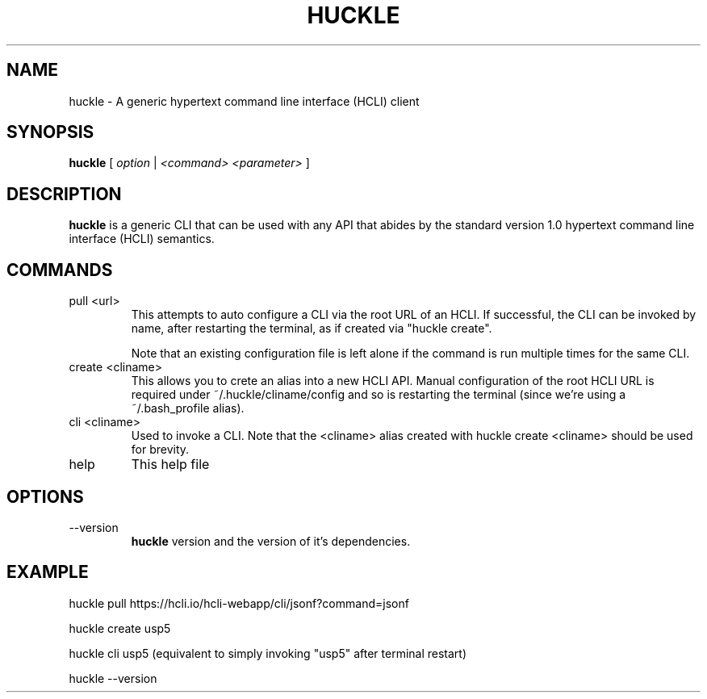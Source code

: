 .TH HUCKLE 1 "FEBRUARY 2017" Linux "User Manuals"
.SH NAME
huckle \- A generic hypertext command line interface (HCLI) client
.SH SYNOPSIS
.B huckle
[
.I option
|
.I <command>
.I <parameter>
]
.SH DESCRIPTION
.B huckle
is a generic CLI that can be used with any API that abides by
the standard version 1.0 hypertext command line interface (HCLI) semantics.
.SH COMMANDS
.IP "pull <url>"
This attempts to auto configure a CLI via the root URL of an HCLI. If successful, the CLI
can be invoked by name, after restarting the terminal, as if created via "huckle create".
   
Note that an existing configuration file is left alone if the command is run multiple times
for the same CLI.
.IP "create <cliname>"
This allows you to crete an alias into a new HCLI API. Manual configuration of the root HCLI URL
is required under ~/.huckle/cliname/config and so is restarting the terminal (since we're using a ~/.bash_profile alias).
.IP "cli <cliname>"
Used to invoke a CLI. Note that the <cliname> alias created with
huckle create <cliname> should be used for brevity.
.IP help
This help file
.SH OPTIONS
.IP --version
.B huckle
version and the version of it's dependencies.
.SH EXAMPLE
huckle pull https://hcli.io/hcli-webapp/cli/jsonf?command=jsonf

huckle create usp5

huckle cli usp5 (equivalent to simply invoking "usp5" after terminal restart)

huckle --version
